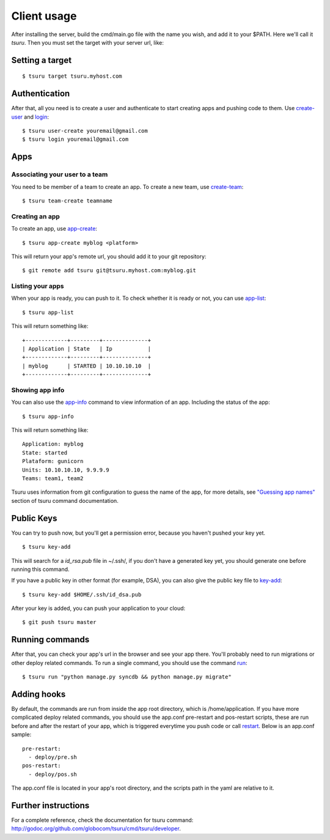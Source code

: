 .. Copyright 2012 tsuru authors. All rights reserved.
   Use of this source code is governed by a BSD-style
   license that can be found in the LICENSE file.

++++++++++++
Client usage
++++++++++++

After installing the server, build the cmd/main.go file with the name you wish,
and add it to your $PATH. Here we'll call it `tsuru`.  Then you must set the
target with your server url, like:

Setting a target
================

.. highlight:: bash

::

    $ tsuru target tsuru.myhost.com

Authentication
==============

After that, all you need is to create a user and authenticate to start creating
apps and pushing code to them. Use `create-user
<http://godoc.org/github.com/globocom/tsuru/cmd/tsuru/developer#Create_a_user>`_ and
`login
<http://godoc.org/github.com/globocom/tsuru/cmd/tsuru/developer#Authenticate_within_remote_tsuru_server>`_:

.. highlight:: bash

::

    $ tsuru user-create youremail@gmail.com
    $ tsuru login youremail@gmail.com

Apps
====

Associating your user to a team
-------------------------------

You need to be member of a team to create an app. To create a new team, use
`create-team
<http://godoc.org/github.com/globocom/tsuru/cmd/tsuru/developer#Create_a_new_team_for_the_user>`_:

.. highlight:: bash

::

    $ tsuru team-create teamname

Creating an app
---------------

To create an app, use `app-create
<http://godoc.org/github.com/globocom/tsuru/cmd/tsuru/developer#Create_an_app>`_:

.. highlight:: bash

::

    $ tsuru app-create myblog <platform>

This will return your app's remote url, you should add it to your git
repository:

.. highlight:: bash

::

    $ git remote add tsuru git@tsuru.myhost.com:myblog.git

Listing your apps
-----------------

When your app is ready, you can push to it. To check whether it is ready or
not, you can use `app-list
<http://godoc.org/github.com/globocom/tsuru/cmd/tsuru/developer#List_apps_that_you_have_access_to>`_:

.. highlight:: bash

::

    $ tsuru app-list

This will return something like:

.. highlight:: bash

::

    +-------------+---------+--------------+
    | Application | State   | Ip           |
    +-------------+---------+--------------+
    | myblog      | STARTED | 10.10.10.10  |
    +-------------+---------+--------------+

Showing app info
----------------

You can also use the `app-info
<http://godoc.org/github.com/globocom/tsuru/cmd/tsuru/developer#Display_information_about_an_app>`_
command to view information of an app. Including the status of the app:

.. highlight:: bash

::

    $ tsuru app-info

This will return something like:

.. highlight:: bash

::

    Application: myblog
    State: started
    Plataform: gunicorn
    Units: 10.10.10.10, 9.9.9.9
    Teams: team1, team2

Tsuru uses information from git configuration to guess the name of the app, for
more details, see `"Guessing app names"
<http://godoc.org/github.com/globocom/tsuru/cmd/tsuru/developer#Guessing_app_names>`_
section of tsuru command documentation.

Public Keys
===========

You can try to push now, but you'll get a permission error, because you haven't
pushed your key yet.

.. highlight:: bash

::

    $ tsuru key-add

This will search for a `id_rsa.pub` file in ~/.ssh/, if you don't have a
generated key yet, you should generate one before running this command.

If you have a public key in other format (for example, DSA), you can also give
the public key file to `key-add
<http://godoc.org/github.com/globocom/tsuru/cmd/tsuru/developer#Add_SSH_public_key_to_tsuru_s_git_server>`_:

.. highlight:: bash

::

    $ tsuru key-add $HOME/.ssh/id_dsa.pub

After your key is added, you can push your application to your cloud:

.. highlight:: bash

::

    $ git push tsuru master

Running commands
================

After that, you can check your app's url in the browser and see your app there.
You'll probably need to run migrations or other deploy related commands. To run
a single command, you should use the command `run
<http://godoc.org/github.com/globocom/tsuru/cmd/tsuru/developer#Run_an_arbitrary_command_in_the_app_machine>`_:

.. highlight:: bash

::

    $ tsuru run "python manage.py syncdb && python manage.py migrate"

Adding hooks
============

By default, the commands are run from inside the app root directory, which is
/home/application. If you have more complicated deploy related commands, you
should use the app.conf pre-restart and pos-restart scripts, these are run
before and after the restart of your app, which is triggered everytime you push
code or call `restart
<http://godoc.org/github.com/globocom/tsuru/cmd/tsuru/developer#Restart_the_app_s_application_server>`_.
Below is an app.conf sample:

.. highlight:: yaml

::

    pre-restart:
      - deploy/pre.sh
    pos-restart:
      - deploy/pos.sh

The app.conf file is located in your app's root directory, and the scripts path
in the yaml are relative to it.

Further instructions
====================

For a complete reference, check the documentation for tsuru command:
`<http://godoc.org/github.com/globocom/tsuru/cmd/tsuru/developer>`_.
